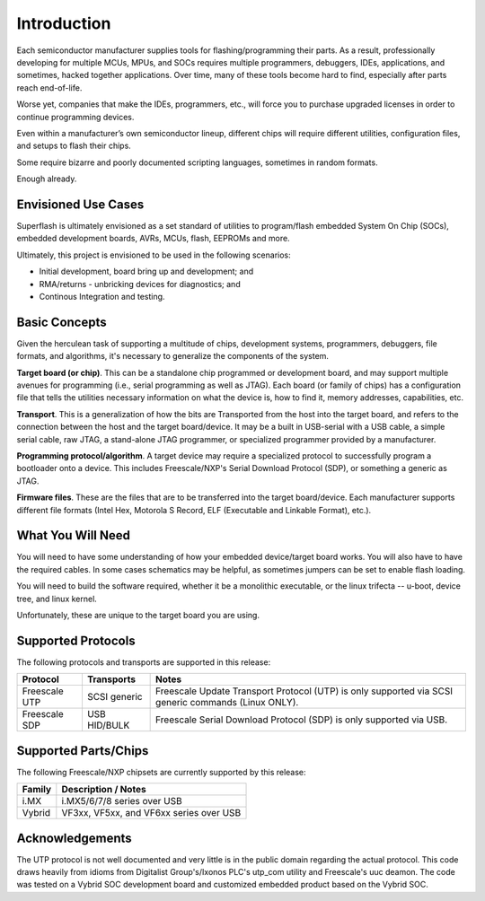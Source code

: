 Introduction
============

Each semiconductor manufacturer supplies tools for
flashing/programming their parts.  As a result, professionally
developing for multiple MCUs, MPUs, and SOCs requires multiple 
programmers, debuggers, IDEs, applications, and sometimes,
hacked together applications.  Over time, many of these tools
become hard to find, especially after parts reach end-of-life.

Worse yet, companies that make the IDEs, programmers, etc., will 
force you to purchase upgraded licenses in order to continue
programming devices.

Even within a manufacturer’s own semiconductor lineup, different
chips will require different utilities, configuration files, and
setups to flash their chips.

Some require bizarre and poorly documented scripting languages, 
sometimes in random formats.

Enough already.

Envisioned Use Cases
--------------------

Superflash is ultimately envisioned as a set standard of 
utilities to program/flash embedded System On Chip (SOCs),
embedded development boards, AVRs, MCUs, flash, EEPROMs
and more.

Ultimately, this project is envisioned to be used in the following
scenarios:

- Initial development, board bring up and development; and
- RMA/returns - unbricking devices for diagnostics; and
- Continous Integration and testing.

Basic Concepts
--------------

Given the herculean task of supporting a multitude of chips,
development systems, programmers, debuggers, file formats, and
algorithms, it's necessary to generalize the components
of the system.

**Target board (or chip)**.  This can be a standalone chip
programmed or development board, and may support multiple
avenues for programming (i.e., serial programming as well as
JTAG).  Each board (or family of chips) has a configuration file
that tells the utilities necessary information on what the
device is, how to find it, memory addresses, capabilities, etc.

**Transport**.  This is a generalization of how the bits are
Transported from the host into the target board, and refers to
the connection between the host and the target board/device.  
It may be a built in USB-serial with a USB cable, a simple serial
cable, raw JTAG, a stand-alone JTAG programmer, or specialized
programmer provided by a manufacturer.

**Programming protocol/algorithm**.  A target device may require
a specialized protocol to successfully program a bootloader onto a 
device.  This includes Freescale/NXP's Serial Download
Protocol (SDP), or something a generic as JTAG.

**Firmware files**.  These are the files that are to be
transferred into the target board/device.  Each manufacturer
supports different file formats (Intel Hex, Motorola S Record, 
ELF (Executable and Linkable Format), etc.).

What You Will Need
------------------

You will need to have some understanding of how your embedded device/target board
works.  You will also have to have the required cables.  In some cases schematics
may be helpful, as sometimes jumpers can be set to enable flash loading.

You will need to build the software required, whether it be a monolithic executable,
or the linux trifecta -- u-boot, device tree, and linux kernel.

Unfortunately, these are unique to the target board you are using.

Supported Protocols
-------------------

The following protocols and transports are supported in this
release:

+---------------+--------------+-------------------------------------------------------------+
| Protocol      | Transports   | Notes                                                       |
+===============+==============+=============================================================+
| Freescale UTP | SCSI generic | Freescale Update Transport Protocol (UTP) is only           |
|               |              | supported via SCSI generic commands (Linux ONLY).           |
+---------------+--------------+-------------------------------------------------------------+
| Freescale SDP | USB HID/BULK | Freescale Serial Download Protocol (SDP) is only            |
|               |              | supported via USB.                                          |
+---------------+--------------+-------------------------------------------------------------+

Supported Parts/Chips
---------------------

The following Freescale/NXP chipsets are currently supported by this release:

+---------------+----------------------------------------------------------------------------+
| Family        | Description / Notes                                                        |
+===============+============================================================================+
| i.MX          | i.MX5/6/7/8 series over USB                                                |
+---------------+----------------------------------------------------------------------------+
| Vybrid        | VF3xx, VF5xx, and VF6xx series over USB                                    |
+---------------+----------------------------------------------------------------------------+

Acknowledgements
----------------

The UTP protocol is not well documented and very little is in
the public domain regarding the actual protocol.  This code
draws heavily from idioms from Digitalist Group's/Ixonos PLC's
utp_com utility and Freescale's uuc deamon.  The code was tested
on a Vybrid SOC development board and customized embedded
product based on the Vybrid SOC.
